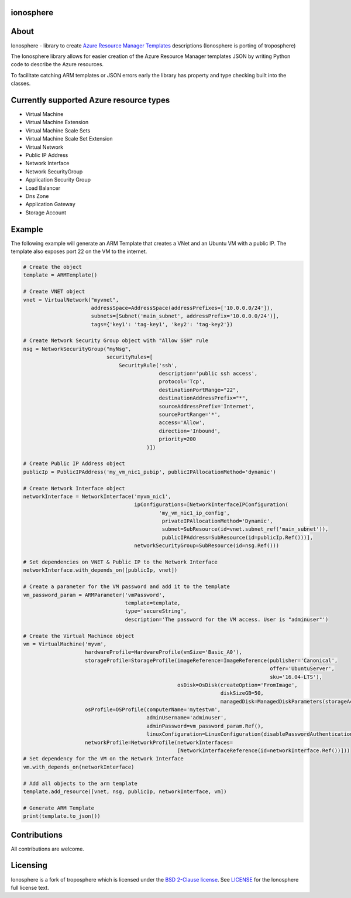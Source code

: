 ionosphere
==========

|License| |PyPI| |Build Status|

About
=====

Ionosphere - library to create `Azure Resource Manager
Templates <https://docs.microsoft.com/en-us/azure/templates/>`__
descriptions (Ionosphere is porting of troposphere)

The Ionosphere library allows for easier creation of the Azure Resource
Manager templates JSON by writing Python code to describe the Azure
resources.

To facilitate catching ARM templates or JSON errors early the library
has property and type checking built into the classes.

Currently supported Azure resource types
========================================

-  Virtual Machine
-  Virtual Machine Extension
-  Virtual Machine Scale Sets
-  Virtual Machine Scale Set Extension
-  Virtual Network
-  Public IP Address
-  Network Interface
-  Network SecurityGroup
-  Application Security Group
-  Load Balancer
-  Dns Zone
-  Application Gateway
-  Storage Account

Example
=======

The following example will generate an ARM Template that creates a VNet
and an Ubuntu VM with a public IP. The template also exposes port 22 on
the VM to the internet.

.. code:: python

    # Create the object
    template = ARMTemplate()

    # Create VNET object
    vnet = VirtualNetwork("myvnet",
                          addressSpace=AddressSpace(addressPrefixes=['10.0.0.0/24']),
                          subnets=[Subnet('main_subnet', addressPrefix='10.0.0.0/24')],
                          tags={'key1': 'tag-key1', 'key2': 'tag-key2'})

    # Create Network Security Group object with "Allow SSH" rule
    nsg = NetworkSecurityGroup("myNsg",
                               securityRules=[
                                   SecurityRule('ssh',
                                                description='public ssh access',
                                                protocol='Tcp',
                                                destinationPortRange="22",
                                                destinationAddressPrefix="*",
                                                sourceAddressPrefix='Internet',
                                                sourcePortRange='*',
                                                access='Allow',
                                                direction='Inbound',
                                                priority=200
                                            )])

    # Create Public IP Address object
    publicIp = PublicIPAddress('my_vm_nic1_pubip', publicIPAllocationMethod='dynamic')

    # Create Network Interface object
    networkInterface = NetworkInterface('myvm_nic1',
                                        ipConfigurations=[NetworkInterfaceIPConfiguration(
                                                'my_vm_nic1_ip_config',
                                                 privateIPAllocationMethod='Dynamic',
                                                 subnet=SubResource(id=vnet.subnet_ref('main_subnet')),
                                                 publicIPAddress=SubResource(id=publicIp.Ref()))],
                                        networkSecurityGroup=SubResource(id=nsg.Ref()))
                                        
    # Set dependencies on VNET & Public IP to the Network Interface
    networkInterface.with_depends_on([publicIp, vnet])

    # Create a parameter for the VM password and add it to the template
    vm_password_param = ARMParameter('vmPassword',
                                     template=template,
                                     type='secureString',
                                     description='The password for the VM access. User is "adminuser"')

    # Create the Virtual Machince object 
    vm = VirtualMachine('myvm',
                        hardwareProfile=HardwareProfile(vmSize='Basic_A0'),
                        storageProfile=StorageProfile(imageReference=ImageReference(publisher='Canonical',
                                                                                    offer='UbuntuServer',
                                                                                    sku='16.04-LTS'),
                                                      osDisk=OsDisk(createOption='FromImage',
                                                                    diskSizeGB=50,
                                                                    managedDisk=ManagedDiskParameters(storageAccountType='Standard_LRS'))),
                        osProfile=OSProfile(computerName='mytestvm',
                                            adminUsername='adminuser',
                                            adminPassword=vm_password_param.Ref(),
                                            linuxConfiguration=LinuxConfiguration(disablePasswordAuthentication=False)),
                        networkProfile=NetworkProfile(networkInterfaces=
                                                      [NetworkInterfaceReference(id=networkInterface.Ref())]))
    # Set dependency for the VM on the Network Interface
    vm.with_depends_on(networkInterface)

    # Add all objects to the arm template
    template.add_resource([vnet, nsg, publicIp, networkInterface, vm])

    # Generate ARM Template
    print(template.to_json())

Contributions
=============

All contributions are welcome.

Licensing
=========

Ionosphere is a fork of troposphere which is licensed under the `BSD
2-Clause license <http://opensource.org/licenses/BSD-2-Clause>`__. See
`LICENSE <https://github.com/cloudtools/ionosphere/blob/master/LICENSE>`__
for the Ionosphere full license text.

.. |License| image:: https://img.shields.io/pypi/l/troposphere.svg
   :target: https://opensource.org/licenses/BSD-2-Clause
.. |PyPI| image:: https://img.shields.io/pypi/v/ionosphere.svg?maxAge=2592000&style=flat
   :target: https://pypi.python.org/pypi/ionosphere/
.. |Build Status| image:: https://travis-ci.org/QualiNext/ionosphere.svg?branch=master
   :target: https://travis-ci.org/QualiNext/ionosphere
